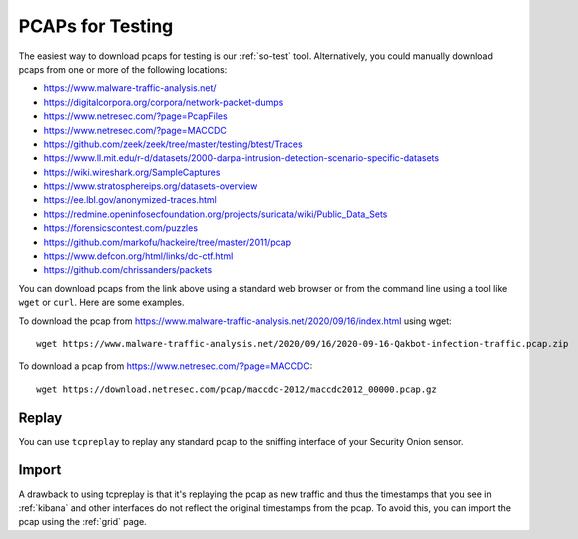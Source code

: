 .. _pcaps:

PCAPs for Testing
=================

The easiest way to download pcaps for testing is our :ref:`so-test` tool. Alternatively, you could manually download pcaps from one or more of the following locations:

-  https://www.malware-traffic-analysis.net/

-  https://digitalcorpora.org/corpora/network-packet-dumps

-  https://www.netresec.com/?page=PcapFiles

-  https://www.netresec.com/?page=MACCDC

-  https://github.com/zeek/zeek/tree/master/testing/btest/Traces

-  https://www.ll.mit.edu/r-d/datasets/2000-darpa-intrusion-detection-scenario-specific-datasets

-  https://wiki.wireshark.org/SampleCaptures

-  https://www.stratosphereips.org/datasets-overview

-  https://ee.lbl.gov/anonymized-traces.html

-  https://redmine.openinfosecfoundation.org/projects/suricata/wiki/Public_Data_Sets

-  https://forensicscontest.com/puzzles

-  https://github.com/markofu/hackeire/tree/master/2011/pcap

-  https://www.defcon.org/html/links/dc-ctf.html

-  https://github.com/chrissanders/packets

You can download pcaps from the link above using a standard web browser or from the command line using a tool like ``wget`` or ``curl``. Here are some examples.

To download the pcap from https://www.malware-traffic-analysis.net/2020/09/16/index.html using wget:

::

  wget https://www.malware-traffic-analysis.net/2020/09/16/2020-09-16-Qakbot-infection-traffic.pcap.zip

To download a pcap from https://www.netresec.com/?page=MACCDC:

::

  wget https://download.netresec.com/pcap/maccdc-2012/maccdc2012_00000.pcap.gz

Replay
------

You can use ``tcpreplay`` to replay any standard pcap to the sniffing interface of your Security Onion sensor.

Import
------

A drawback to using tcpreplay is that it's replaying the pcap as new traffic and thus the timestamps that you see in :ref:`kibana` and other interfaces do not reflect the original timestamps from the pcap. To avoid this, you can import the pcap using the :ref:`grid` page.
